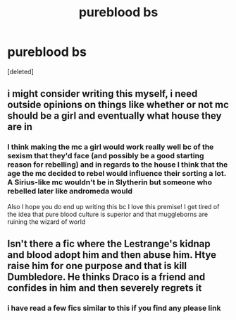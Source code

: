 #+TITLE: pureblood bs

* pureblood bs
:PROPERTIES:
:Score: 14
:DateUnix: 1608290940.0
:DateShort: 2020-Dec-18
:FlairText: Request
:END:
[deleted]


** i might consider writing this myself, i need outside opinions on things like whether or not mc should be a girl and eventually what house they are in
:PROPERTIES:
:Author: marsagogo
:Score: 4
:DateUnix: 1608335163.0
:DateShort: 2020-Dec-19
:END:

*** I think making the mc a girl would work really well bc of the sexism that they'd face (and possibly be a good starting reason for rebelling) and in regards to the house I think that the age the mc decided to rebel would influence their sorting a lot. A Sirius-like mc wouldn't be in Slytherin but someone who rebelled later like andromeda would

Also I hope you do end up writing this bc I love this premise! I get tired of the idea that pure blood culture is superior and that muggleborns are ruining the wizard of world
:PROPERTIES:
:Author: Babybettylouwho
:Score: 1
:DateUnix: 1608341913.0
:DateShort: 2020-Dec-19
:END:


** Isn't there a fic where the Lestrange's kidnap and blood adopt him and then abuse him. Htye raise him for one purpose and that is kill Dumbledore. He thinks Draco is a friend and confides in him and then severely regrets it
:PROPERTIES:
:Author: HELLOOOOOOooooot
:Score: 1
:DateUnix: 1608357638.0
:DateShort: 2020-Dec-19
:END:

*** i have read a few fics similar to this if you find any please link
:PROPERTIES:
:Author: marsagogo
:Score: 1
:DateUnix: 1608357832.0
:DateShort: 2020-Dec-19
:END:
